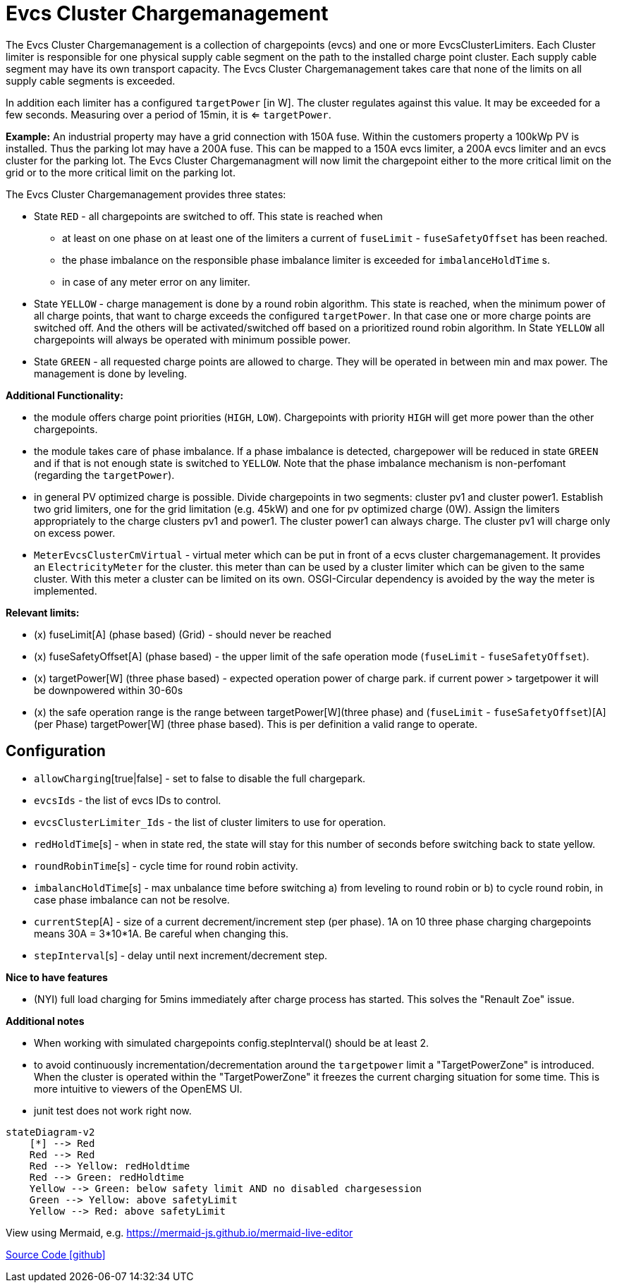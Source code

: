 # Evcs Cluster Chargemanagement

The Evcs Cluster Chargemanagement is a collection of chargepoints (evcs) and one or more EvcsClusterLimiters. Each Cluster limiter is
responsible for one physical supply cable segment on the path to the installed charge point cluster. Each supply cable segment may have
its own transport capacity. The Evcs Cluster Chargemanagement takes care that none of the limits on all supply cable segments is exceeded.

In addition each limiter has a configured `targetPower` [in W]. The cluster regulates against this value. It may be exceeded for a few seconds. Measuring over a period 
of 15min, it is <= `targetPower`. 

*Example:* 
An industrial property may have a grid connection with 150A fuse. Within the customers property a 100kWp PV is installed. 
Thus the parking lot may have a 200A fuse. This can be mapped to a 150A evcs limiter, a 200A evcs limiter and an evcs cluster for the parking lot.
The Evcs Cluster Chargemanagment will now limit the chargepoint either to the more critical limit on the grid or to the more critical limit on the parking lot. 
 

The Evcs Cluster Chargemanagement provides three states: 

* State `RED` - all chargepoints are switched to off. This state is reached when 
 ** at least on one phase on at least one of the limiters a current of `fuseLimit` - `fuseSafetyOffset` has been reached.
 ** the phase imbalance on the responsible phase imbalance limiter is exceeded for `imbalanceHoldTime` s.   
 ** in case of any meter error on any limiter.
* State `YELLOW` - charge management is done by a round robin algorithm. This state is reached, when the minimum power of all charge points, that want to 
charge exceeds the configured `targetPower`. In that case one or more charge points are switched off. And the others will be activated/switched off
based on a prioritized round robin algorithm. In State `YELLOW` all chargepoints will always be operated with minimum possible power.    
* State `GREEN` - all requested charge points are allowed to charge. They will be operated in between min and max power. The management is done by leveling.
 
*Additional Functionality:*

* the module offers charge point priorities (`HIGH`, `LOW`). Chargepoints with priority `HIGH` will get more power than the other chargepoints.
* the module takes care of phase imbalance. If a phase imbalance is detected, chargepower will be reduced in state `GREEN` and if that is not enough state is switched 
to `YELLOW`. Note that the phase imbalance mechanism is non-perfomant (regarding the `targetPower`).
* in general PV optimized charge is possible. Divide chargepoints in two segments: cluster pv1 and cluster power1. Establish two grid limiters, one for the grid limitation (e.g. 45kW) and one 
for pv optimized charge (0W). Assign the limiters appropriately to the charge clusters pv1 and power1. The cluster power1 can always charge. The cluster pv1 will charge only on 
excess power.    
* `MeterEvcsClusterCmVirtual` - virtual meter which can be put in front of a ecvs cluster chargemanagement. It provides an `ElectricityMeter` for the cluster. this meter
than can be used by a cluster limiter which can be given to the same cluster. With this meter a cluster can be limited on its own. OSGI-Circular dependency is avoided by the way
the meter is implemented.     



*Relevant limits:*

* (x) fuseLimit[A] (phase based) (Grid) - should never be reached
* (x) fuseSafetyOffset[A] (phase based) - the upper limit of the safe operation mode (`fuseLimit` - `fuseSafetyOffset`).
* (x) targetPower[W] (three phase based) - expected operation power of charge park. if current power > targetpower it will be downpowered within 30-60s   
* (x) the safe operation range is the range between targetPower[W](three phase) and (`fuseLimit` - `fuseSafetyOffset`)[A](per Phase) targetPower[W] (three phase based). This is per definition a valid range to operate.



## Configuration

* `allowCharging`[true|false] - set to false to disable the full chargepark.
* `evcsIds` - the list of evcs IDs to control.
* `evcsClusterLimiter_Ids` - the list of cluster limiters to use for operation.
* `redHoldTime`[s] - when in state red, the state will stay for this number of seconds before switching back to state yellow.
* `roundRobinTime`[s] - cycle time for round robin activity.
* `imbalancHoldTime`[s] - max unbalance time before switching a) from leveling to round robin or b) to cycle round robin, in case phase imbalance can not be resolve.
* `currentStep`[A] - size of a current decrement/increment step (per phase). 1A on 10 three phase charging chargepoints means 30A = 3*10*1A. Be careful when changing this.  
* `stepInterval`[s] - delay until next increment/decrement step.




*Nice to have features*

* (NYI) full load charging for 5mins immediately after charge process has started. This solves the "Renault Zoe" issue.

*Additional notes*

* When working with simulated chargepoints config.stepInterval() should be at least 2.
* to avoid continuously incrementation/decrementation around the `targetpower` limit a "TargetPowerZone" is introduced. When the cluster is operated within the  
"TargetPowerZone" it freezes the current charging situation for some time. This is more intuitive to viewers of the OpenEMS UI.
* junit test does not work right now. 
	
		
```mermaid		
stateDiagram-v2
    [*] --> Red
    Red --> Red
    Red --> Yellow: redHoldtime 
    Red --> Green: redHoldtime 
    Yellow --> Green: below safety limit AND no disabled chargesession 
    Green --> Yellow: above safetyLimit 
    Yellow --> Red: above safetyLimit 
```

View using Mermaid, e.g. https://mermaid-js.github.io/mermaid-live-editor		



https://github.com/OpenEMS/openems/tree/develop/io.openems.edge.evcs.cluster.chargemanagement[Source Code icon:github[]]
